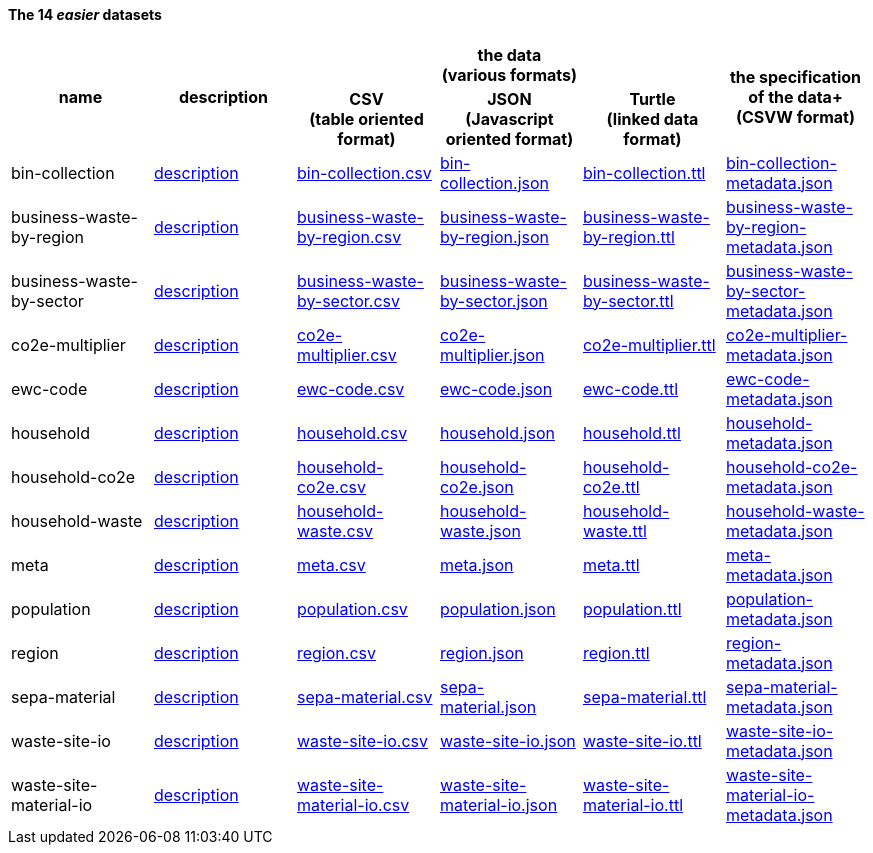              
==== The 14 _easier_ datasets

[width="100%",cols="<,<,<,<,<,<",stripes="hover"]

|=========================================================

1.2+^h|name
1.2+^h|description
3.1+^h|the data +
(various formats)
1.2+^h|the specification of the data+
(CSVW format)


1+^h| CSV +
(table oriented format)
1+^h| JSON +
(Javascript oriented format)
1+^h| Turtle +
(linked data format)

| anchor:bin-collection[] bin-collection | link:../README.adoc#bin-collection[description] | link:bin-collection.csv[bin-collection.csv] | link:bin-collection.json[bin-collection.json] | link:bin-collection.ttl[bin-collection.ttl] | link:bin-collection-metadata.json[bin-collection-metadata.json]

| anchor:business-waste-by-region[] business-waste-by-region | link:../README.adoc#business-waste-by-region[description] | link:business-waste-by-region.csv[business-waste-by-region.csv] | link:business-waste-by-region.json[business-waste-by-region.json] | link:business-waste-by-region.ttl[business-waste-by-region.ttl] | link:business-waste-by-region-metadata.json[business-waste-by-region-metadata.json]

| anchor:business-waste-by-sector[] business-waste-by-sector | link:../README.adoc#business-waste-by-sector[description] | link:business-waste-by-sector.csv[business-waste-by-sector.csv] | link:business-waste-by-sector.json[business-waste-by-sector.json] | link:business-waste-by-sector.ttl[business-waste-by-sector.ttl] | link:business-waste-by-sector-metadata.json[business-waste-by-sector-metadata.json]

| anchor:co2e-multiplier[] co2e-multiplier | link:../README.adoc#co2e-multiplier[description] | link:co2e-multiplier.csv[co2e-multiplier.csv] | link:co2e-multiplier.json[co2e-multiplier.json] | link:co2e-multiplier.ttl[co2e-multiplier.ttl] | link:co2e-multiplier-metadata.json[co2e-multiplier-metadata.json]

| anchor:ewc-code[] ewc-code | link:../README.adoc#ewc-code[description] | link:ewc-code.csv[ewc-code.csv] | link:ewc-code.json[ewc-code.json] | link:ewc-code.ttl[ewc-code.ttl] | link:ewc-code-metadata.json[ewc-code-metadata.json]

| anchor:household[] household | link:../README.adoc#household[description] | link:household.csv[household.csv] | link:household.json[household.json] | link:household.ttl[household.ttl] | link:household-metadata.json[household-metadata.json]

| anchor:household-co2e[] household-co2e | link:../README.adoc#household-co2e[description] | link:household-co2e.csv[household-co2e.csv] | link:household-co2e.json[household-co2e.json] | link:household-co2e.ttl[household-co2e.ttl] | link:household-co2e-metadata.json[household-co2e-metadata.json]

| anchor:household-waste[] household-waste | link:../README.adoc#household-waste[description] | link:household-waste.csv[household-waste.csv] | link:household-waste.json[household-waste.json] | link:household-waste.ttl[household-waste.ttl] | link:household-waste-metadata.json[household-waste-metadata.json]

| anchor:meta[] meta | link:../README.adoc#meta[description] | link:meta.csv[meta.csv] | link:meta.json[meta.json] | link:meta.ttl[meta.ttl] | link:meta-metadata.json[meta-metadata.json]

| anchor:population[] population | link:../README.adoc#population[description] | link:population.csv[population.csv] | link:population.json[population.json] | link:population.ttl[population.ttl] | link:population-metadata.json[population-metadata.json]

| anchor:region[] region | link:../README.adoc#region[description] | link:region.csv[region.csv] | link:region.json[region.json] | link:region.ttl[region.ttl] | link:region-metadata.json[region-metadata.json]

| anchor:sepa-material[] sepa-material | link:../README.adoc#sepa-material[description] | link:sepa-material.csv[sepa-material.csv] | link:sepa-material.json[sepa-material.json] | link:sepa-material.ttl[sepa-material.ttl] | link:sepa-material-metadata.json[sepa-material-metadata.json]

| anchor:waste-site-io[] waste-site-io | link:../README.adoc#waste-site-io[description] | link:waste-site-io.csv[waste-site-io.csv] | link:waste-site-io.json[waste-site-io.json] | link:waste-site-io.ttl[waste-site-io.ttl] | link:waste-site-io-metadata.json[waste-site-io-metadata.json]

| anchor:waste-site-material-io[] waste-site-material-io | link:../README.adoc#waste-site-material-io[description] | link:waste-site-material-io.csv[waste-site-material-io.csv] | link:waste-site-material-io.json[waste-site-material-io.json] | link:waste-site-material-io.ttl[waste-site-material-io.ttl] | link:waste-site-material-io-metadata.json[waste-site-material-io-metadata.json]

|=========================================================

